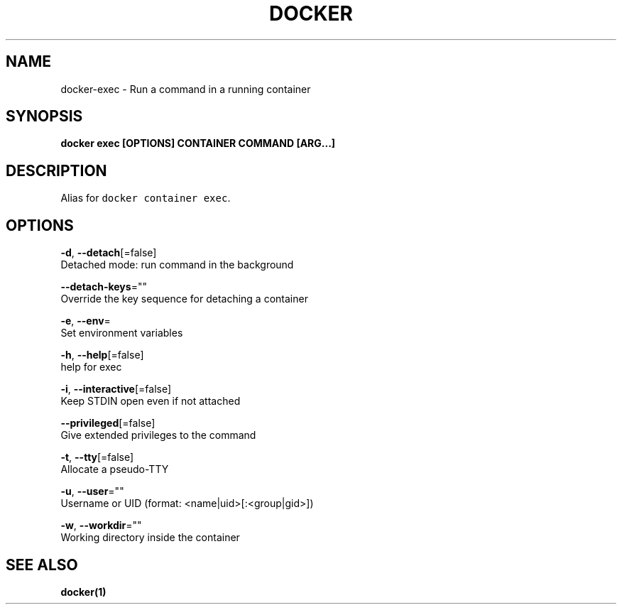 .TH "DOCKER" "1" "Aug 2018" "Docker Community" "" 
.nh
.ad l


.SH NAME
.PP
docker\-exec \- Run a command in a running container


.SH SYNOPSIS
.PP
\fBdocker exec [OPTIONS] CONTAINER COMMAND [ARG...]\fP


.SH DESCRIPTION
.PP
Alias for \fB\fCdocker container exec\fR\&.


.SH OPTIONS
.PP
\fB\-d\fP, \fB\-\-detach\fP[=false]
    Detached mode: run command in the background

.PP
\fB\-\-detach\-keys\fP=""
    Override the key sequence for detaching a container

.PP
\fB\-e\fP, \fB\-\-env\fP=
    Set environment variables

.PP
\fB\-h\fP, \fB\-\-help\fP[=false]
    help for exec

.PP
\fB\-i\fP, \fB\-\-interactive\fP[=false]
    Keep STDIN open even if not attached

.PP
\fB\-\-privileged\fP[=false]
    Give extended privileges to the command

.PP
\fB\-t\fP, \fB\-\-tty\fP[=false]
    Allocate a pseudo\-TTY

.PP
\fB\-u\fP, \fB\-\-user\fP=""
    Username or UID (format: <name|uid>[:<group|gid>])

.PP
\fB\-w\fP, \fB\-\-workdir\fP=""
    Working directory inside the container


.SH SEE ALSO
.PP
\fBdocker(1)\fP

